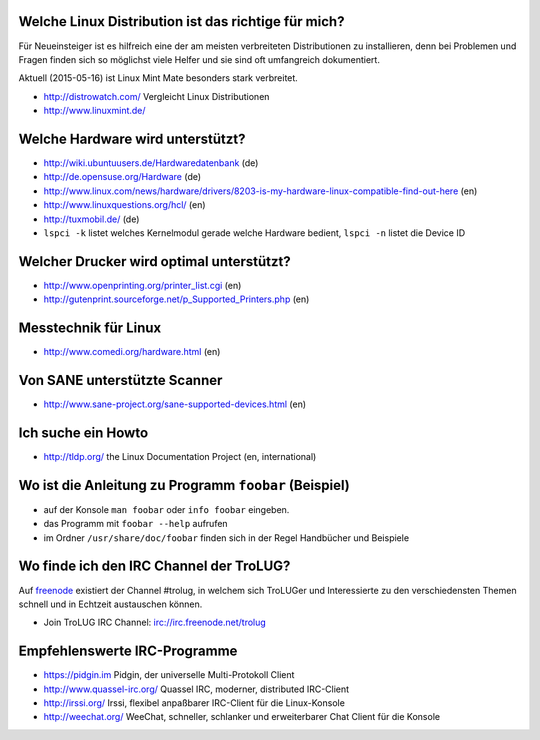 .. title: Unterstützung bei Fragen rund um Linux
.. slug: hilfe
.. date: 2020-01-16 20:33:00 UTC
.. tags:
.. link:
.. description: Unterstützung bei Fragen rund um Linux

Welche Linux Distribution ist das richtige für mich?
----------------------------------------------------
Für Neueinsteiger ist es hilfreich eine der am meisten verbreiteten Distributionen zu installieren,
denn bei Problemen und Fragen finden sich so möglichst viele Helfer und sie sind oft umfangreich dokumentiert.

Aktuell (2015-05-16) ist Linux Mint Mate besonders stark verbreitet.

* http://distrowatch.com/ Vergleicht Linux Distributionen
* http://www.linuxmint.de/ 
   

Welche Hardware wird unterstützt?
---------------------------------

* http://wiki.ubuntuusers.de/Hardwaredatenbank (de)
* http://de.opensuse.org/Hardware (de)
* http://www.linux.com/news/hardware/drivers/8203-is-my-hardware-linux-compatible-find-out-here (en)
* http://www.linuxquestions.org/hcl/ (en)
* http://tuxmobil.de/ (de)
* ``lspci -k`` listet welches Kernelmodul gerade welche Hardware bedient, ``lspci -n`` listet die Device ID
 
Welcher Drucker wird optimal unterstützt?
-----------------------------------------
* http://www.openprinting.org/printer_list.cgi (en)
* http://gutenprint.sourceforge.net/p_Supported_Printers.php (en)

Messtechnik für Linux
---------------------
* http://www.comedi.org/hardware.html (en)
   
Von SANE unterstützte Scanner
-----------------------------
* http://www.sane-project.org/sane-supported-devices.html (en)

Ich suche ein Howto
-------------------
* http://tldp.org/ the Linux Documentation Project (en, international)

Wo ist die Anleitung zu Programm ``foobar`` (Beispiel)
------------------------------------------------------
* auf der Konsole ``man foobar`` oder ``info foobar`` eingeben.
* das Programm mit ``foobar --help`` aufrufen
* im Ordner ``/usr/share/doc/foobar`` finden sich in der Regel Handbücher und Beispiele

Wo finde ich den IRC Channel der TroLUG?
----------------------------------------
Auf `freenode <https://freenode.net>`_ existiert der Channel #trolug, in welchem
sich TroLUGer und Interessierte zu den verschiedensten Themen schnell und in
Echtzeit austauschen können.

* Join TroLUG IRC Channel: irc://irc.freenode.net/trolug

Empfehlenswerte IRC-Programme
-----------------------------

* https://pidgin.im Pidgin, der universelle Multi-Protokoll Client
* http://www.quassel-irc.org/ Quassel IRC, moderner, distributed IRC-Client
* http://irssi.org/ Irssi, flexibel anpaßbarer IRC-Client für die Linux-Konsole
* http://weechat.org/ WeeChat, schneller, schlanker und erweiterbarer Chat Client für die Konsole
